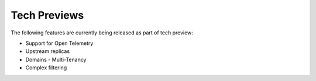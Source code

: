 Tech Previews
=============

The following features are currently being released as part of tech preview:

* Support for Open Telemetry
* Upstream replicas
* Domains - Multi-Tenancy
* Complex filtering
